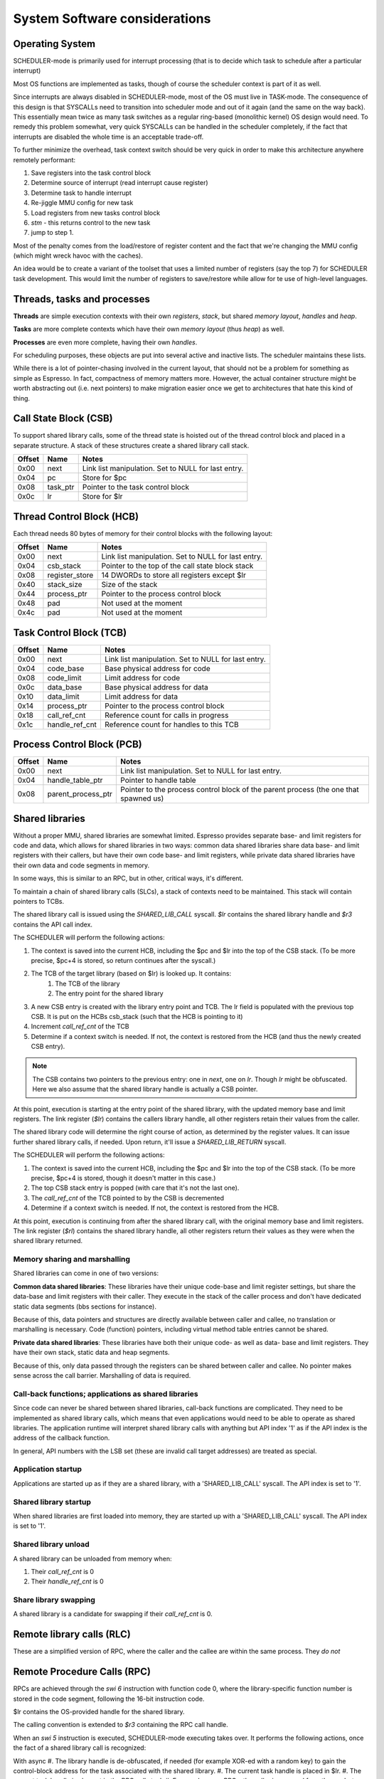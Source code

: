 System Software considerations
==============================

Operating System
----------------

SCHEDULER-mode is primarily used for interrupt processing (that is to decide which task to schedule after a particular interrupt)

Most OS functions are implemented as tasks, though of course the scheduler context is part of it as well.

Since interrupts are always disabled in SCHEDULER-mode, most of the OS must live in TASK-mode. The consequence of this design is that SYSCALLs need to transition into scheduler mode and out of it again (and the same on the way back). This essentially mean twice as many task switches as a regular ring-based (monolithic kernel) OS design would need. To remedy this problem somewhat, very quick SYSCALLs can be handled in the scheduler completely, if the fact that interrupts are disabled the whole time is an acceptable trade-off.

.. todo::
  I'm not sure how much of hit this actually is: One would think that the OS spends an inordinate amount of time validating inputs from SYSCALLs anyway, and the overhead of actually reaching the kernel is relatively minor. This needs some quantification though which I don't have the tools to do just yet.

To further minimize the overhead, task context switch should be very quick in order to make this architecture anywhere remotely performant:

#. Save registers into the task control block
#. Determine source of interrupt (read interrupt cause register)
#. Determine task to handle interrupt
#. Re-jiggle MMU config for new task
#. Load registers from new tasks control block
#. `stm` - this returns control to the new task
#. jump to step 1.

Most of the penalty comes from the load/restore of register content and the fact that we're changing the MMU config (which might
wreck havoc with the caches).

An idea would be to create a variant of the toolset that uses a limited number of registers (say the top 7) for SCHEDULER task development. This would limit the number of registers to save/restore while allow for te use of high-level languages.

Threads, tasks and processes
----------------------------

**Threads** are simple execution contexts with their own *registers*, *stack*, but shared *memory layout*, *handles* and *heap*.

**Tasks** are more complete contexts which have their own *memory layout* (thus *heap*) as well.

**Processes** are even more complete, having their own *handles*.

For scheduling purposes, these objects are put into several active and inactive lists. The scheduler maintains these lists.

While there is a lot of pointer-chasing involved in the current layout, that should not be a problem for something as simple as Espresso. In fact, compactness of memory matters more. However, the actual container structure might be worth abstracting out (i.e. next pointers) to make migration easier once we get to architectures that hate this kind of thing.

Call State Block (CSB)
----------------------

To support shared library calls, some of the thread state is hoisted out of the thread control block and placed in a separate structure. A stack of these structures create a shared library call stack.

======= ======================== ===================================
Offset   Name                     Notes
======= ======================== ===================================
0x00     next                     Link list manipulation. Set to NULL for last entry.
0x04     pc                       Store for $pc
0x08     task_ptr                 Pointer to the task control block
0x0c     lr                       Store for $lr
======= ======================== ===================================

Thread Control Block (HCB)
--------------------------

Each thread needs 80 bytes of memory for their control blocks with the following layout:

======= ======================== ===================================
Offset   Name                     Notes
======= ======================== ===================================
0x00     next                     Link list manipulation. Set to NULL for last entry.
0x04     csb_stack                Pointer to the top of the call state block stack
0x08     register_store           14 DWORDs to store all registers except $lr
0x40     stack_size               Size of the stack
0x44     process_ptr              Pointer to the process control block
0x48     pad                      Not used at the moment
0x4c     pad                      Not used at the moment
======= ======================== ===================================

Task Control Block (TCB)
------------------------

======= ======================== ===================================
Offset   Name                     Notes
======= ======================== ===================================
0x00     next                     Link list manipulation. Set to NULL for last entry.
0x04     code_base                Base physical address for code
0x08     code_limit               Limit address for code
0x0c     data_base                Base physical address for data
0x10     data_limit               Limit address for data
0x14     process_ptr              Pointer to the process control block
0x18     call_ref_cnt             Reference count for calls in progress
0x1c     handle_ref_cnt           Reference count for handles to this TCB
======= ======================== ===================================

Process Control Block (PCB)
---------------------------

======= ======================== ===================================
Offset   Name                     Notes
======= ======================== ===================================
0x00     next                     Link list manipulation. Set to NULL for last entry.
0x04     handle_table_ptr         Pointer to handle table
0x08     parent_process_ptr       Pointer to the process control block of the parent process (the one that spawned us)
======= ======================== ===================================

.. todo::
    What is the difference between an execution context and task? Or a process? For instance, do we allow for priority changes on shared library calls?

Shared libraries
----------------

Without a proper MMU, shared libraries are somewhat limited. Espresso provides separate base- and limit registers for code and data, which allows for shared libraries in two ways: common data shared libraries share data base- and limit registers with their callers, but have their own code base- and limit registers, while private data shared libraries have their own data and code segments in memory.

In some ways, this is similar to an RPC, but in other, critical ways, it's different.

To maintain a chain of shared library calls (SLCs), a stack of contexts need to be maintained. This stack will contain pointers to TCBs.

The shared library call is issued using the `SHARED_LIB_CALL` syscall. `$lr` contains the shared library handle and `$r3` contains the API call index.

The SCHEDULER will perform the following actions:

#. The context is saved into the current HCB, including the $pc and $lr into the top of the CSB stack. (To be more precise, $pc+4 is stored, so return continues after the syscall.)
#. The TCB of the target library (based on $lr) is looked up. It contains:
    #. The TCB of the library
    #. The entry point for the shared library
#. A new CSB entry is created with the library entry point and TCB. The lr field is populated with the previous top CSB. It is put on the HCBs csb_stack (such that the HCB is pointing to it)
#. Increment `call_ref_cnt` of the TCB
#. Determine if a context switch is needed. If not, the context is restored from the HCB (and thus the newly created CSB entry).

.. note::
    The CSB contains two pointers to the previous entry: one in `next`, one on `lr`. Though `lr` might be obfuscated. Here we also assume that the shared library handle is actually a CSB pointer.

At this point, execution is starting at the entry point of the shared library, with the updated memory base and limit registers. The link register (`$lr`) contains the callers library handle, all other registers retain their values from the caller.

The shared library code will determine the right course of action, as determined by the register values. It can issue further shared library calls, if needed. Upon return, it'll issue a `SHARED_LIB_RETURN` syscall.

The SCHEDULER will perform the following actions:

#. The context is saved into the current HCB, including the $pc and $lr into the top of the CSB stack. (To be more precise, $pc+4 is stored, though it doesn't matter in this case.)
#. The top CSB stack entry is popped (with care that it's not the last one).
#. The `call_ref_cnt` of the TCB pointed to by the CSB is decremented
#. Determine if a context switch is needed. If not, the context is restored from the HCB.

At this point, execution is continuing from after the shared library call, with the original memory base and limit registers. The link register (`$rl`) contains the shared library handle, all other registers return their values as they were when the shared library returned.

Memory sharing and marshalling
~~~~~~~~~~~~~~~~~~~~~~~~~~~~~~

Shared libraries can come in one of two versions:

**Common data shared libraries**: These libraries have their unique code-base and limit register settings, but share the data-base and limit registers with their caller. They execute in the stack of the caller process and don't have dedicated static data segments (bbs sections for instance).

Because of this, data pointers and structures are directly available between caller and callee, no translation or marshalling is necessary. Code (function) pointers, including virtual method table entries cannot be shared.

**Private data shared libraries**: These libraries have both their unique code- as well as data- base and limit registers. They have their own stack, static data and heap segments.

Because of this, only data passed through the registers can be shared between caller and callee. No pointer makes sense across the call barrier. Marshalling of data is required.

Call-back functions; applications as shared libraries
~~~~~~~~~~~~~~~~~~~~~~~~~~~~~~~~~~~~~~~~~~~~~~~~~~~~~
Since code can never be shared between shared libraries, call-back functions are complicated. They need to be implemented as shared library calls, which means that even applications would need to be able to operate as shared libraries. The application runtime will interpret shared library calls with anything but API index '1' as if the API index is the address of the callback function.

In general, API numbers with the LSB set (these are invalid call target addresses) are treated as special.

Application startup
~~~~~~~~~~~~~~~~~~~

Applications are started up as if they are a shared library, with a 'SHARED_LIB_CALL' syscall. The API index is set to '1'.

Shared library startup
~~~~~~~~~~~~~~~~~~~~~~

When shared libraries are first loaded into memory, they are started up with a 'SHARED_LIB_CALL' syscall. The API index is set to '1'.

Shared library unload
~~~~~~~~~~~~~~~~~~~~~

A shared library can be unloaded from memory when:

#. Their `call_ref_cnt` is 0
#. Their `handle_ref_cnt` is 0

Share library swapping
~~~~~~~~~~~~~~~~~~~~~~

A shared library is a candidate for swapping if their `call_ref_cnt` is 0.

Remote library calls (RLC)
--------------------------

These are a simplified version of RPC, where the caller and the callee are within the same process. They *do not*

















Remote Procedure Calls (RPC)
----------------------------

RPCs are achieved through the `swi 6` instruction with function code 0, where the library-specific function number is stored in the code segment, following the 16-bit instruction code.

$lr contains the OS-provided handle for the shared library.

The calling convention is extended to `$r3` containing the RPC call handle.

When an `swi 5` instruction is executed, SCHEDULER-mode executing takes over. It performs the following actions, once the fact of a shared library call is recognized:

With async
#. The library handle is de-obfuscated, if needed (for example XOR-ed with a random key) to gain the control-block address for the task associated with the shared library.
#. The current task handle is placed in $lr.
#. The current task handle is also put in the RPC call stack
#. For synchronous RPCs, the caller is removed from the ready-to-run list
#. For async RPCs:
  #. A completion handle is allocated from the corresponding free list
  #. The completion handle is set up as the return value for the caller (in the caller context)
  #. The completion handle is a
#. The context from the task-control-block is restored
#. Execution is returned to the shared library, using the `stm` instruction.

The shared library can call further shared libraries in a similar manner. Return from an RPC is done through the `swi 6` instruction with function code 1. Upon gaining back execution, the SCHEDULER performs the following:

#. The caller task handle is retrieved from the RPC stack
#. For synchronous RPCs:
  #. The caller is returned to the ready-to-run list
  #. The caller context is restored
  #. Execution is returned to the caller, using the `stm` instruction.
#. For asynchronous RPCs:
  #. Don't know, actually.

In terms of function arguments and return values, RPC calls follow the convention for local function calls.

The bottom bit of the library handle is used to describe synchronous v.s. asynchronous RPCs. Synchronous RPCs will remove the caller task from the ready-to-run list until their associated RPC return is executed.

.. todo::
  Here's the problem with async RPCs: we need to return a 'completion' handle of sorts, something that the caller can wait on. This handle will have to come from *somewhere*. That somewhere can be depleted. Also, how do we allocate from that *something*? This sounds like a fixed sized heap, i.e. a free-list.

Scheduler mode operations
-------------------------

Scheduler handles
~~~~~~~~~~~~~~~~~
Scheduler handles are essentially obfuscated pointers. Since these pointers are mostly to structs, they are DWORD aligned, which is to say that the bottom-most two bits are guaranteed to be 0. These bottom two bits can be used to convey additional information.

Either way, the pointers are XOR-ed for obfuscation purposes with a random value (the bottom two of which is guaranteed to be 0). The obfuscation code could be either a per-process or per-boot random value.

APIs
~~~~

SCHEDULER-mode APIs are all accessed by the `swi 6` instruction, with various functions differentiated by the 16-bit function code, stored after the `swi 6` instruction. This is - in this regard - very similar to system calls.

The main difference is that system calls may or may not be implemented directly in SCHEDULER mode. SCHEDULER-mode APIs (by definition) are implemented

CREATE_TASK
GET_RPC_TARGET_HANDLE
